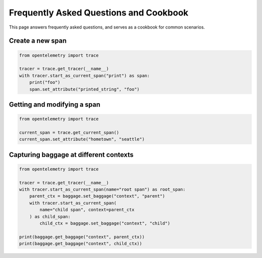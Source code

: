 Frequently Asked Questions and Cookbook
=======================================

This page answers frequently asked questions, and serves as a cookbook
for common scenarios.

Create a new span
-----------------

.. code-block:: python

    from opentelemetry import trace

    tracer = trace.get_tracer(__name__)
    with tracer.start_as_current_span("print") as span:
        print("foo")
        span.set_attribute("printed_string", "foo")

Getting and modifying a span
----------------------------

.. code-block:: python

    from opentelemetry import trace

    current_span = trace.get_current_span()
    current_span.set_attribute("hometown", "seattle")

Capturing baggage at different contexts
---------------------------------------

.. code-block:: python

    from opentelemetry import trace

    tracer = trace.get_tracer(__name__)
    with tracer.start_as_current_span(name="root span") as root_span:
        parent_ctx = baggage.set_baggage("context", "parent")
        with tracer.start_as_current_span(
            name="child span", context=parent_ctx
        ) as child_span:
            child_ctx = baggage.set_baggage("context", "child")

    print(baggage.get_baggage("context", parent_ctx))
    print(baggage.get_baggage("context", child_ctx))
